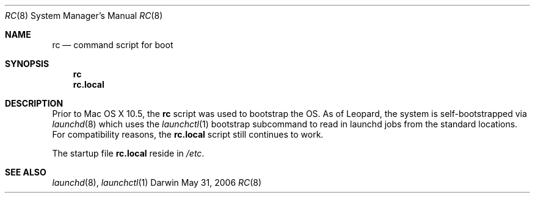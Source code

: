 .Dd May 31, 2006
.Dt RC 8
.Os Darwin 9
.Sh NAME
.Nm rc
.Nd command script for boot
.Sh SYNOPSIS
.Nm rc
.Nm rc.local
.Sh DESCRIPTION
Prior to Mac OS X 10.5, the
.Nm rc
script
was used to bootstrap the OS. As of Leopard, the system is self-bootstrapped via
.Xr launchd 8
which uses the
.Xr launchctl 1
bootstrap subcommand to read in launchd jobs from the standard locations.
For compatibility reasons, the
.Nm rc.local
script still continues to work.
.Pp
The startup file
.Nm rc.local
reside in
.Pa /etc .
.Sh SEE ALSO
.Xr launchd 8 ,
.Xr launchctl 1

